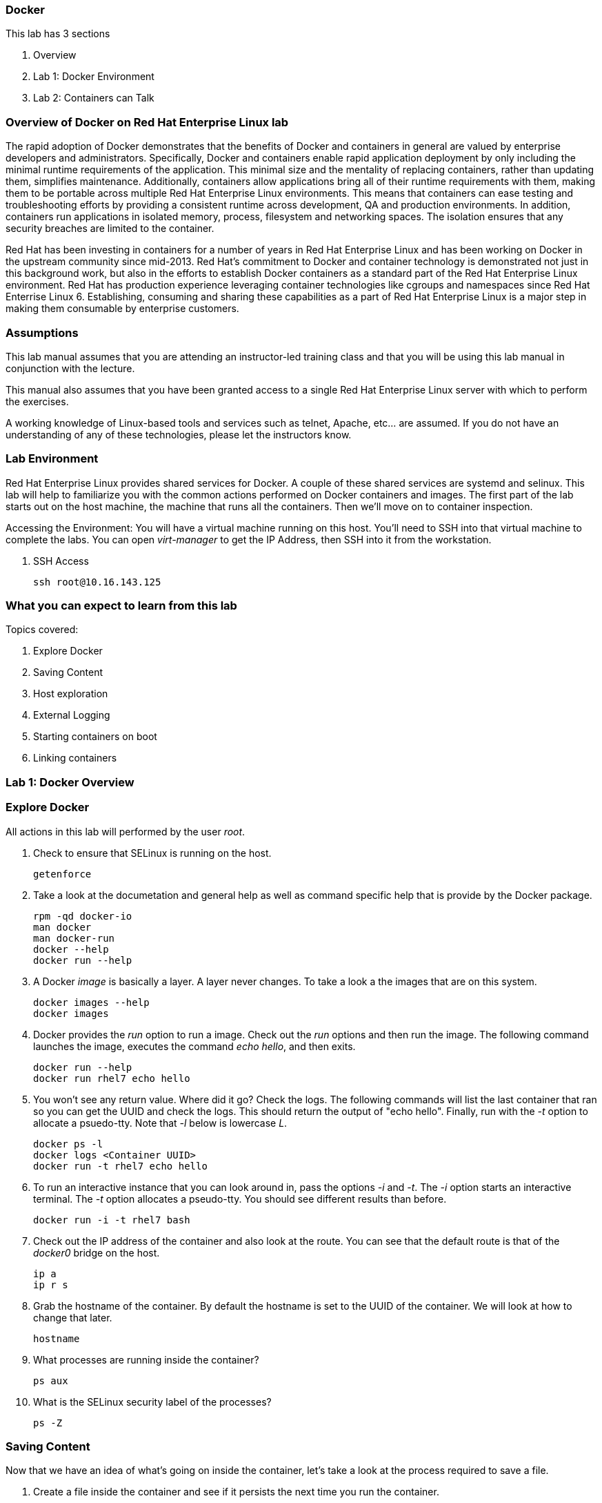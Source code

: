 === Docker

This lab has 3 sections

. Overview
. Lab 1: Docker Environment
. Lab 2: Containers can Talk

=== Overview of Docker on Red Hat Enterprise Linux lab

The rapid adoption of Docker demonstrates that the benefits of Docker and containers in general are valued by enterprise developers and administrators. Specifically, Docker and containers enable rapid application deployment by only including the minimal runtime requirements of the application. This minimal size and the mentality of replacing containers, rather than updating them, simplifies maintenance. Additionally, containers allow applications bring all of their runtime requirements with them, making them to be portable across multiple Red Hat Enterprise Linux environments. This means that containers can ease testing and troubleshooting efforts by providing a consistent runtime across development, QA and production environments. In addition, containers run applications in isolated memory, process, filesystem and networking spaces. The isolation ensures that any security breaches are limited to the container.

Red Hat has been investing in containers for a number of years in Red Hat Enterprise Linux and has been working on Docker in the upstream community since mid-2013. Red Hat's commitment to Docker and container technology is demonstrated not just in this background work, but also in the efforts to establish Docker containers as a standard part of the Red Hat Enterprise Linux environment. Red Hat has production experience leveraging container technologies like cgroups and namespaces since Red Hat Enterrise Linux 6. Establishing, consuming and sharing these capabilities as a part of Red Hat Enterprise Linux is a major step in making them consumable by enterprise customers.

=== Assumptions

This lab manual assumes that you are attending an instructor-led training class and that you will be using this lab manual in conjunction with the lecture.

This manual also assumes that you have been granted access to a single Red Hat Enterprise Linux server with which to perform the exercises.

A working knowledge of Linux-based tools and services such as telnet, Apache, etc... are assumed.  If you do not have an understanding of any of these technologies, please let the instructors know.

=== Lab Environment

Red Hat Enterprise Linux provides shared services for Docker. A couple of these shared services are systemd and selinux.  This lab will help to familiarize you with the common actions performed on Docker containers and images. The first part of the lab starts out on the host machine, the machine that runs all the containers.  Then we'll move on to container inspection.

Accessing the Environment:
You will have a virtual machine running on this host.  You'll need to SSH into that virtual machine to complete the labs.  You can open _virt-manager_ to get the IP Address, then SSH into it from the workstation.

. SSH Access
+
----
ssh root@10.16.143.125
----

=== What you can expect to learn from this lab

Topics covered:

. Explore Docker
. Saving Content
. Host exploration
. External Logging
. Starting containers on boot
. Linking containers


=== Lab 1: Docker Overview
 
=== Explore Docker
All actions in this lab will performed by the user _root_.

. Check to ensure that SELinux is running on the host.
+    
----
getenforce
----
. Take a look at the documetation and general help as well as command specific help that is provide by the Docker package.
+
----
rpm -qd docker-io
man docker
man docker-run
docker --help
docker run --help
----

. A Docker _image_ is basically a layer.  A layer never changes.  To take a look a the images that are on this system.
+
----
docker images --help
docker images
----
. Docker provides the _run_ option to run a image.  Check out the _run_ options and then run the image.  The following command launches the image, executes the command _echo hello_, and then exits.  
+
----
docker run --help
docker run rhel7 echo hello
----

. You won't see any return value.  Where did it go?  Check the logs.  The following commands will list the last container that ran so you can get the UUID and check the logs.  This should return the output of "echo hello".  Finally, run with the _-t_ option to allocate a psuedo-tty.  Note that _-l_ below is lowercase _L_.
+
----
docker ps -l    
docker logs <Container UUID>
docker run -t rhel7 echo hello
----

. To run an interactive instance that you can look around in, pass the options _-i_ and _-t_. The _-i_ option starts an interactive terminal.  The _-t_ option allocates a pseudo-tty. You should see different results than before.  
+
----
docker run -i -t rhel7 bash
----
. Check out the IP address of the container and also look at the route.  You can see that the default route is that of the _docker0_ bridge on the host.
+
----
ip a
ip r s
----
. Grab the hostname of the container.  By default the hostname is set to the UUID of the container.  We will look at how to change that later.
+
----
hostname
----
. What processes are running inside the container?
+
----
ps aux
----
. What is the SELinux security label of the processes?
+
----
ps -Z
----

=== Saving Content

Now that we have an idea of what's going on inside the container, let's take a look at the process required to save a file.

. Create a file inside the container and see if it persists the next time you run the container.
+
----
echo "Hello World" >> ~/file1
ls ~/
----
. Exit the container.
+
----
exit
----
. Run the container again and check to see if the file exists.  The file should be gone.
+
----
docker run -i -t rhel7 bash
ls ~/
----
. Let's try this again and this time we'll commit the container.
+
----
echo "Hello World" >> /file2
----
. Exit the container and commit the container.
+
----
exit
docker ps -l
docker commit <Container UUID> file2/container
ae4b621fc73d0a66bf1e98657dee570043cb7f9910c0b96782a914fee85437f2
----
. Now lets see if it saved the file.  Now _docker images_ should show the newly commited container. Launch it again and check for the file.
+
----
docker images
docker run -i -t file2/container bash
ls ~/
exit
----
=== Host exploration

Now that we have explored what's on the inside of a container, let's see what is going on outside of the container.

. Let's launch a container that will run for a long time then confirm it is running.  The _-d_ option runs the container in daemon mode.  Remember, you can always get help with the options.  Run these commands on the host (you should not be inside a container at this time).
+
----
docker run --help
docker run -d rhel7 sleep 999999
----
. List the images that are currently running on the system.    
+
----
docker ps
----
. Now, check out the networking on the host. You should see the docker0 bridge and a _veth_ interface attached.  The _veth_ interface is one end of a virtual device that connects the container to the host machine. 
+
----
brctl show
----
. Check out the bridge and you should see that the IP address of the bridge is used as the default gateway of the container that you saw earlier.
+
----
ip a s docker0
----
. What are the firewall rules on the host?  You can see from the _nat_ table that all the traffic is masqueraded so that you can reach the outside world from the containers.
+
----
iptables -nvL
iptables -nvL -t nat
----
. What is Docker putting on the file system?  Check _/var/lib/docker_ to see what Docker actually puts down.
+
----
ls /var/lib/docker
----
    
. The root filesystem for the container is in the devicemapper directory.  Grab the _Container ID_ and complete the path below.  Replace \<Container UUID> with the output from _docker ps -l_ and use tab completion to complete the \<Container UUID>.
+
----
docker ps -l
cd /var/lib/docker/devicemapper/mnt/<Container ID><tab><tab>/rootfs
----
. How do I get the IP address of a running container? Grab the \<Container UUID> of a running container.
+
----
docker ps
docker inspect <Container UUID>
----
. That is quite a lot of output, let's add a filter.  Replace \<Container ID> with the output of _docker ps_.
+
----
docker ps
docker inspect --format '{{ .NetworkSettings.IPAddress }}' <Container UUID>
----
. Stop the container and check out its status. The container will not be running anymore, so it is not visible with _docker ps_.  To see the \<Container ID> of a stopped container, use the _-a_ option.  The _-a_ option shows all containers, started or stopped.
+
----
docker stop <Container UUID>
docker ps
docker ps -a
----
    
  

=== Where are my logs?

The containers do not run syslog.  In order to get logs from the container, there are a couple of methods.  The first is to run the container with _/dev/log_ socket bind mounted inside the container.  The other is to write to external volumes.  That's in a later lab.  

. Launch the container with an interactive shell.
+
----
file /dev/log
docker run -v /dev/log:/dev/log -i -t rhel7 bash
----


. Now that the container is running.  Open another terminal and inspect the bind mount.  Do not run this inside the container.
+
----
docker ps -l
docker inspect --format '{{.Volumes}}' <Container UUID>
----
. Go back to the original terminal. Generate a message with _logger_ and exit the container.  This should write the message to the host journal.
+
----
logger "This is a log from Summit"
exit
----
. Check the logs on the host to ensure the bind mount was successful.
+
----
journalctl | grep -i "This is a log from Summit"
----
=== Control that Service!

We can control services with systemd.  Systemd allows us to start, stop, and control which services are enabled on boot, among many other things.  In this section we will use systemd to enable the _nginx_ service to start on boot.

. Have a look at the docker images.
+
----
docker images
----
. You will notice a repository called _summit/nginx_, that is what will be used in this section. 

. Here is the systemd unit file that needs to be created in order for this to work.  The content below needs to be placed in the _/etc/systemd/system/nginx.service_ file.  This is a trivial file that does not provide full control of the service.
+ 
--------
[Unit]
Description=nginx server
After=docker.service

[Service]
Type=simple
ExecStart=/bin/bash -c '/usr/bin/docker start nginx || /usr/bin/docker run --name nginx -p 80:80 summit/nginx'

[Install]
WantedBy=multi-user.target
--------
. Now control the service.  Enable the service on reboot.
+
----
systemctl enable nginx.service
systemctl is-enabled nginx.service
----

. Start the service.  When starting this service, make sure there are no other containers using port 80 or it will fail.
+
----
docker ps
systemctl start nginx.service
docker ps
----
It's that easy!

. Before moving to the next lab, ensure that _nginx_ is stopped, or else there will be a port conflict on port 80.
+
----
docker ps | grep -i nginx
----
. If it is running:
+
----
docker stop nginx
systemctl disable nginx.service
----

        
=== Containers can Talk

Now that we have the fundamentals down, let's do something a bit more interesting with these containers.  This lab will cover launching a _MariaDB_ and _Mediawiki_ container. The two will be tied together via the Docker _link_ functionality.  This lab will build upon things we learned in lab 1 and expand on that.  We'll be looking at external volumes, links, and additional options to the Docker _run_ command.

**A bit about links**

Straight from the Docker.io site:

"Links: service discovery for docker. Links allow containers to discover and securely communicate with each other by using the flag -link name:alias  When two containers are linked together Docker creates a parent child relationship between the containers. The parent container will be able to access information via environment variables of the child such as name, exposed ports, IP and other selected environment variables."

[NOTE]
All images have been built before labtime.  If you would like to review what was used, all Dockerfiles are in _/root/summit_link_demo_.

=== 2.1 MariaDB

This section shows how to set up an external volume and use hostnames when launching the MariaDB container.

=== 2.1.1 Review the MariaDB Environment
. Review the scripts and other content that are required to build and launch the _MariaDB_ container.  This lab does not require that you build the container as it has already been done to save time.  Rather, it provides the information you need to understand what the requirements of building a container like this.
+
----
cd /root/summit_link_demo/mariadb; ls
----

. Review the Dockerfile. Look at the _Dockerfile_. From the contents below, you can see that the Dockerfile is starting with the RHEL7 base image and is maintained by Stephen Tweedie.  After the _FROM_ and _MAINTAINER_ commands are run, the commands to install software are run with _RUN_.  Think of the _RUN_ command as executing a line in a shell script.  The remaining commands are _ADD_, which are used to add content to the image and finally _EXPOSE_ and _CMD_ which expose ports and provide the starting command, respectively.  Exposing the port will make the port available to the _Mediawiki_ container when it is launched with the _-link_ command.
+
----
# cat Dockerfile 
FROM fedora:20
MAINTAINER Stephen Tweedie <sct@redhat.com>

RUN yum -y update; yum clean all
RUN yum -y install mariadb-server pwgen supervisor psmisc net-tools; yum clean all

VOLUME [ "/var/lib/mysql" ]

ADD ./start.sh /start.sh
ADD ./supervisord.conf /etc/supervisord.conf

RUN chmod 755 /start.sh

EXPOSE 3306

CMD ["/bin/bash", "/start.sh"]
----


. Review the supervisord.conf file

Straight from the supervisord.org site:

"Supervisor: A Process Control System

Supervisor is a client/server system that allows its users to monitor and control a number of processes on UNIX-like operating systems."

There are a couple of reasons to use _supervisord_ inside a container.  The first is that Docker really only wants to be in charge of one service.  So if you are running multiple services in a POC container such as MariaDB and Apache at the same time, you need a way to manage those. Present _supervisord_ as the service that runs on launch and let it control the other services in the background. Also, supervisord can run services in foreground mode.  Docker likes that.

The _supervisord.conf_ file instructs the _supervisord_ daemon as to which processes it is responsible for.  This _supervisord.conf_ file has been pared down considerably.
+
----
# cat supervisord.conf 
[unix_http_server]
file=/tmp/supervisor.sock   ; (the path to the socket file)

[supervisord]
logfile=/tmp/supervisord.log ; (main log file;default $CWD/supervisord.log)
logfile_maxbytes=50MB        ; (max main logfile bytes b4 rotation;default 50MB)
logfile_backups=10           ; (num of main logfile rotation backups;default 10)
loglevel=info                ; (log level;default info; others: debug,warn,trace)
pidfile=/tmp/supervisord.pid ; (supervisord pidfile;default supervisord.pid)
nodaemon=false               ; (start in foreground if true;default false)
minfds=1024                  ; (min. avail startup file descriptors;default 1024)
minprocs=200                 ; (min. avail process descriptors;default 200)

[rpcinterface:supervisor]
supervisor.rpcinterface_factory = supervisor.rpcinterface:make_main_rpcinterface

[supervisorctl]
serverurl=unix:///tmp/supervisor.sock ; use a unix:// URL  for a unix socket

[program:mariadb]
command=/usr/bin/mysqld_safe
stdout_logfile=/var/log/supervisor/%(program_name)s.log
stderr_logfile=/var/log/supervisor/%(program_name)s.log
autorestart=true
----


. Review the start.sh script
The _start.sh_ script is called by the container to start the _supervisord_ daemon.  The first thing the _start.sh_ script does is checks to see if the database has been created yet.  If it has, just start the container, if not, create it.  The reason for this is this container uses a shared volume.  It only needs to create the database one time.  All other times the container starts, use existing data.
+
----
# cat start.sh 
#!/bin/bash -x

__mysql_config() {

if [ ! -f /mariadb/db/ibdata1 ]; then
  echo
  echo "Database does not exist, creating now."
  echo
  sleep 2
  mysql_install_db
  chown -R mysql:mysql /var/lib/mysql
  /usr/bin/mysqld_safe & 
  sleep 10

  echo "Running the start_mysql function."
  mysqladmin -u root password mysqlPassword
  mysql -uroot -pmysqlPassword -e "CREATE DATABASE testdb"
  
  mysql -uroot -pmysqlPassword -e "GRANT ALL PRIVILEGES ON testdb.* \
  TO 'testdb'@'localhost' IDENTIFIED BY 'mysqlPassword'; FLUSH PRIVILEGES;"
  
  mysql -uroot -pmysqlPassword -e "GRANT ALL PRIVILEGES ON *.* \
  TO 'testdb'@'%' IDENTIFIED BY 'mysqlPassword' WITH GRANT OPTION; FLUSH PRIVILEGES;"
  
  mysql -uroot -pmysqlPassword -e "GRANT ALL PRIVILEGES ON *.* \
  TO 'root'@'%' IDENTIFIED BY 'mysqlPassword' WITH GRANT OPTION; FLUSH PRIVILEGES;"
  
  mysql -uroot -pmysqlPassword -e "select user, host FROM mysql.user;"
  killall mysqld
  sleep 10
fi
}

__run_supervisor() {
echo "Running the run_supervisor function."
supervisord -n
}

# Call all functions
__mysql_config
__run_supervisor
----
    
=== 2.1.1 Launch the MariaDB Container

. Either tail the audit log from your current terminal by placing the tail command in the background:
+
----
tail -f /var/log/audit/audit.log | grep -i avc &
----
. Or open another terminal and watch for AVCs in the foreground:
+
----
tail -f /var/log/audit/audit.log | grep -i avc
----
. Launch the container.  The /mariadb/db directory already exists and has database content inside.
+
----
docker run -d -v /mariadb/db:/var/lib/mysql -p 3306:3306 --name mariadb summit/mariadb
----
. Did the container start as expected?  You should see some AVC's.  Look at the logs on the container and see the _permission denied_ messages.
+
----
docker logs mariadb
----
. You will need to allow the proper SELinux permissions on the local _/mariadb/db_ directory so _MariaDB_ can access the directory.  Right now it's at _default_t_, this needs to be changed per below.
+
----
ls -lZd /mariadb/db
chcon -Rvt svirt_sandbox_file_t /mariadb/db/
----
. Now launch the container again.  First the container will have to be removed because of a naming conflict.
+
----
docker ps -a
docker stop mariadb && docker rm mariadb
----
. Launch the container again.    
+
----
docker run -d -v /mariadb/db:/var/lib/mysql -p 3306:3306 --name mariadb summit/mariadb
docker ps -l
docker logs mariadb
----

The container should be running at this time.



=== 2.2 Mediawiki

This section shows how to launch the _Mediawiki_ container and link it back to the _MariaDB_ container.

=== 2.2.1 Review the Mediawiki Environment

Review the scripts and other content that are required to build and launch the _Mediawiki_ container and link it to the _MariaDB_ container.  This lab does not require that you build the container as it has already been done to save time.  Rather, it provides the information you need to understand what the requirements of building a container like this.  The files are pasted here, but they are also in _/root/summit_link_demo_


. Review the Dockerfile
+
[source,bash]
----
cat Dockerfile 
FROM scollier/apache
MAINTAINER Stephen Tweedie <sct@redhat.com>

# Basic RPM install...
RUN yum -y update; yum clean all

# Install:
#  Mediawiki, obviously
#  php, because mediawiki doesn't by itself install php into apache
#  php-mysqlnd: this image will be configured to run against the 
#               Fedora-Dockerfiles mariadb image so we need the mysqld
#               client support for php
RUN yum -y install mediawiki php php-mysqlnd; yum clean all

# Now wiki data.  We'll expose the wiki at $host/wiki, so the html root will be
# at /var/www/html/wiki; to allow this to be used as a data volume we keep the
# initialisation in a separate script.

ADD ./config.sh /config.sh
ADD ./run-apache.sh /run-apache.sh
ADD ./LocalSettings.php /var/www/html/wiki/
RUN chmod +x /run-apache.sh
RUN chmod +x /config.sh
RUN /config.sh

# localhost:/wiki/mw-config should now be available to configure mediawiki.

# Add script to update the IP address of a linked mariadb container if
# needed:

ADD run-mw.sh /run-mw.sh
RUN chmod +x /run-mw.sh
CMD ["/run-mw.sh"]
----
. Review the config.sh script
+
----
# cat config.sh 
#!/bin/bash
#
# The mediawiki rpm installs into /var/www/wiki.  We need to symlink this into
# the served /var/www/html/ tree to make them visible.
#
# Standard config will put these in /var/www/html/wiki (ie. visible at
# http://$HOSTNAME/wiki )

mkdir -p /var/www/html/wiki

cd /var/www/html/wiki
ln -sf ../../wiki/* .

# We want /var/www/html/wiki to be usable as a data volume, so it's
# important that persistent data lives here, not in /var/www/wiki.

chmod 711 .
rm -f images
mkdir images
chown apache.apache images
----
. Review the run-mw.sh script
+
----
# cat run-mw.sh 
#!/bin/bash
#
# Run mediawiki in a docker container environment.

function edit_in_place () {
    tmp=`mktemp`
    sed -e "$2" < "$1" > $tmp
    cat $tmp > "$1"
    rm $tmp
}

# If we are talking to a mariadb/mysql instance in a linked container
# (aliased "db" on port 3306), then we need to dynamically update the
# MW config to refer to the correct DB server IP address.
#
# Docker will set the DB_PORT_3306_TCP_ADDR env variable to the right
# IP in this case.
#
# We'll update lines like
#   $wgDBserver = "localhost";
# to point to the correct location.

if [ "x$DB_PORT_3306_TCP_ADDR" != "x" ] ; then
    # For initial configuration, it's also considerate to update the
    # default settings that drive the config screen defaults
    edit_in_place /usr/share/mediawiki/includes/DefaultSettings.php 's/^\$wgDBserver =.*$/\$wgDBserver = "'$DB_PORT_3306_TCP_ADDR'";/'

    # Only update LocalSettings if they already exist; on initial
    # setup they will not yet be here
    if [ -f /var/www/html/wiki/LocalSettings.php ] ; then
        edit_in_place /var/www/html/wiki/LocalSettings.php 's/^\$wgDBserver =.*$/\$wgDBserver = "'$DB_PORT_3306_TCP_ADDR'";/'
        sed -i 's/^\$wgServer =.*$/\$wgServer = "http:\/\/'$HOST_IP'";/' /var/www/html/wiki/LocalSettings.php
    fi
fi


# Finally fall through to the apache startup script that the apache
# Dockerfile (which we build on top of here) sets up
exec /run-apache.sh
----


=== 2.2.2 Launch the Mediawiki Container

This section show's how to use hostnames and link to an existing container.  Issue the _docker run_ command and link to the _mariadb_ container.

Run the container.  The command below is taking the enviroment variable _HOST_IP_ and will inject that into the _run-mw.sh_ script when the container is launched. The _HOST_IP_ is the IP address of the virtual machine that is hosting the container.  Replace IP_OF_VIRTUAL_MACHINE with the IP address of the virtual machine running the container.

[NOTE] 

In the following command, after the _-e_, leave the _HOST_IP_ entry.  It's used to hold the variable of the IP address of the virtual machine.

+
----
ip a

docker run -d -e=HOST_IP=IP_OF_VIRTUAL_MACHINE --link mariadb:db  -v /var/www/html/ -p 80:80 --name mediawiki summit/mediawiki
----
. Explore the link that was made.
+
----
docker ps | grep media
----
[NOTE]

Notice in the _NAMES_ column on the mariadb container and how the link is represented.

. Inspect the container and get volume information:
+
----
docker inspect --format '{{ .Volumes }}' mediawiki
----
. Now take the output of the _docker inspect_ command and use the UUID from that in the next command.  Explore the mediawiki content.  This directory is mapped to _/var/www/html/wiki_ inside the container.
 +
----
ls /var/lib/docker/vfs/dir/<UUID Listed from Prior Query>/wiki
----   
. For example:
+
----
ls /var/lib/docker/vfs/dir/1c8c23c24ebaea8e00fb8639e545c662516445faee7dcd5d89882fdbf1fd638d/wiki
----
. Take a look at the logs for the container and notice how the IP substitutions were done.  One IP address is for the MariaDB host and one IP address is the virtual machine IP address.  It's the same IP address that was passed via the _docker run_ command.
+
----
docker logs mediawiki
----
. Open browser on the host running the VM and confirm the configuration is complte.
+
----
firefox &
----
. Go to the _Mediawiki_ home page. Use the IP address of the virtual machine.  The same IP address that was passed in as the HOST_IP in the docker run command.
+
----
http://ip.address.here/wiki    
----
. Thats it.  Now you can start using your wiki. You can click on _Create Account_ in the top right and test it out, or log in with:
+
----
Username: admin<br>
Passwrod: redhat
----

. Now, how did this work?  The way this works is that the Dockerfile _CMD_ command tells the container to launch with the _run-mw.sh_ script.  Here's the key thing about what that script is doing, let's review:
+
----
if [ "x$DB_PORT_3306_TCP_ADDR" != "x" ] ; then
    # For initial configuration, it's also considerate to update the
    # default settings that drive the config screen defaults
    edit_in_place /usr/share/mediawiki/includes/DefaultSettings.php 's/^\$wgDBserver =.*$/\$wgDBserver = "'$DB_PORT_3306_TCP_ADDR'";/'

    # Only update LocalSettings if they already exist; on initial
    # setup they will not yet be here
    if [ -f /var/www/html/wiki/LocalSettings.php ] ; then
        edit_in_place /var/www/html/wiki/LocalSettings.php 's/^\$wgDBserver =.*$/\$wgDBserver = "'$DB_PORT_3306_TCP_ADDR'";/'
        sed -i 's/^\$wgServer =.*$/\$wgServer = "http:\/\/'$HOST_IP'";/' /var/www/html/wiki/LocalSettings.php
    fi
fi

----
It's doing a check for an existing LocalSettings.php file.  We added that file during the Docker build process.  That file was copied to /var/www/html/wiki.  So, the script runs, sees that the file exists and points the _$wbDBserver_ variable to the MariaDB container.  So, no matter if these containers get shut down and have new IP addresses, the Mediawiki container will always be able to find the MariaDB container because of the _link_.  In addition, it's using the _-e_ option to pass environment variables, in this case, $HOST_IP to the _run-mw.sh_ script to complete the configuration.  
    

=== Continue your Learning

=== 3.1 How to Install

On a Fedora host

    yum install fedora-dockerfiles docker-io
    

=== 3.2 More Information

Project Atomic site:

http://projectatomic.io
